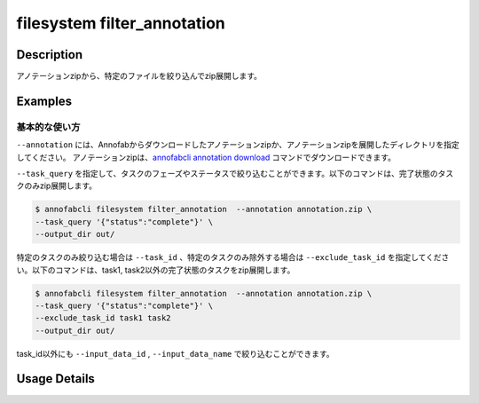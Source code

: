 =================================
filesystem filter_annotation
=================================

Description
=================================
アノテーションzipから、特定のファイルを絞り込んでzip展開します。


Examples
=================================


基本的な使い方
--------------------------

``--annotation`` には、Annofabからダウンロードしたアノテーションzipか、アノテーションzipを展開したディレクトリを指定してください。
アノテーションzipは、`annofabcli annotation download <../annotation/download.html>`_ コマンドでダウンロードできます。


``--task_query`` を指定して、タスクのフェーズやステータスで絞り込むことができます。以下のコマンドは、完了状態のタスクのみzip展開します。

.. code-block::

    $ annofabcli filesystem filter_annotation  --annotation annotation.zip \
    --task_query '{"status":"complete"}' \
    --output_dir out/


特定のタスクのみ絞り込む場合は ``--task_id`` 、特定のタスクのみ除外する場合は ``--exclude_task_id`` を指定してください。以下のコマンドは、task1, task2以外の完了状態のタスクをzip展開します。

.. code-block::

    $ annofabcli filesystem filter_annotation  --annotation annotation.zip \
    --task_query '{"status":"complete"}' \
    --exclude_task_id task1 task2
    --output_dir out/

task_id以外にも ``--input_data_id`` , ``--input_data_name`` で絞り込むことができます。

Usage Details
=================================

.. argparse::
   :ref: annofabcli.filesystem.filter_annotation.add_parser
   :prog: annofabcli filesystem filter_annotation
   :nosubcommands:
   :nodefaultconst:

